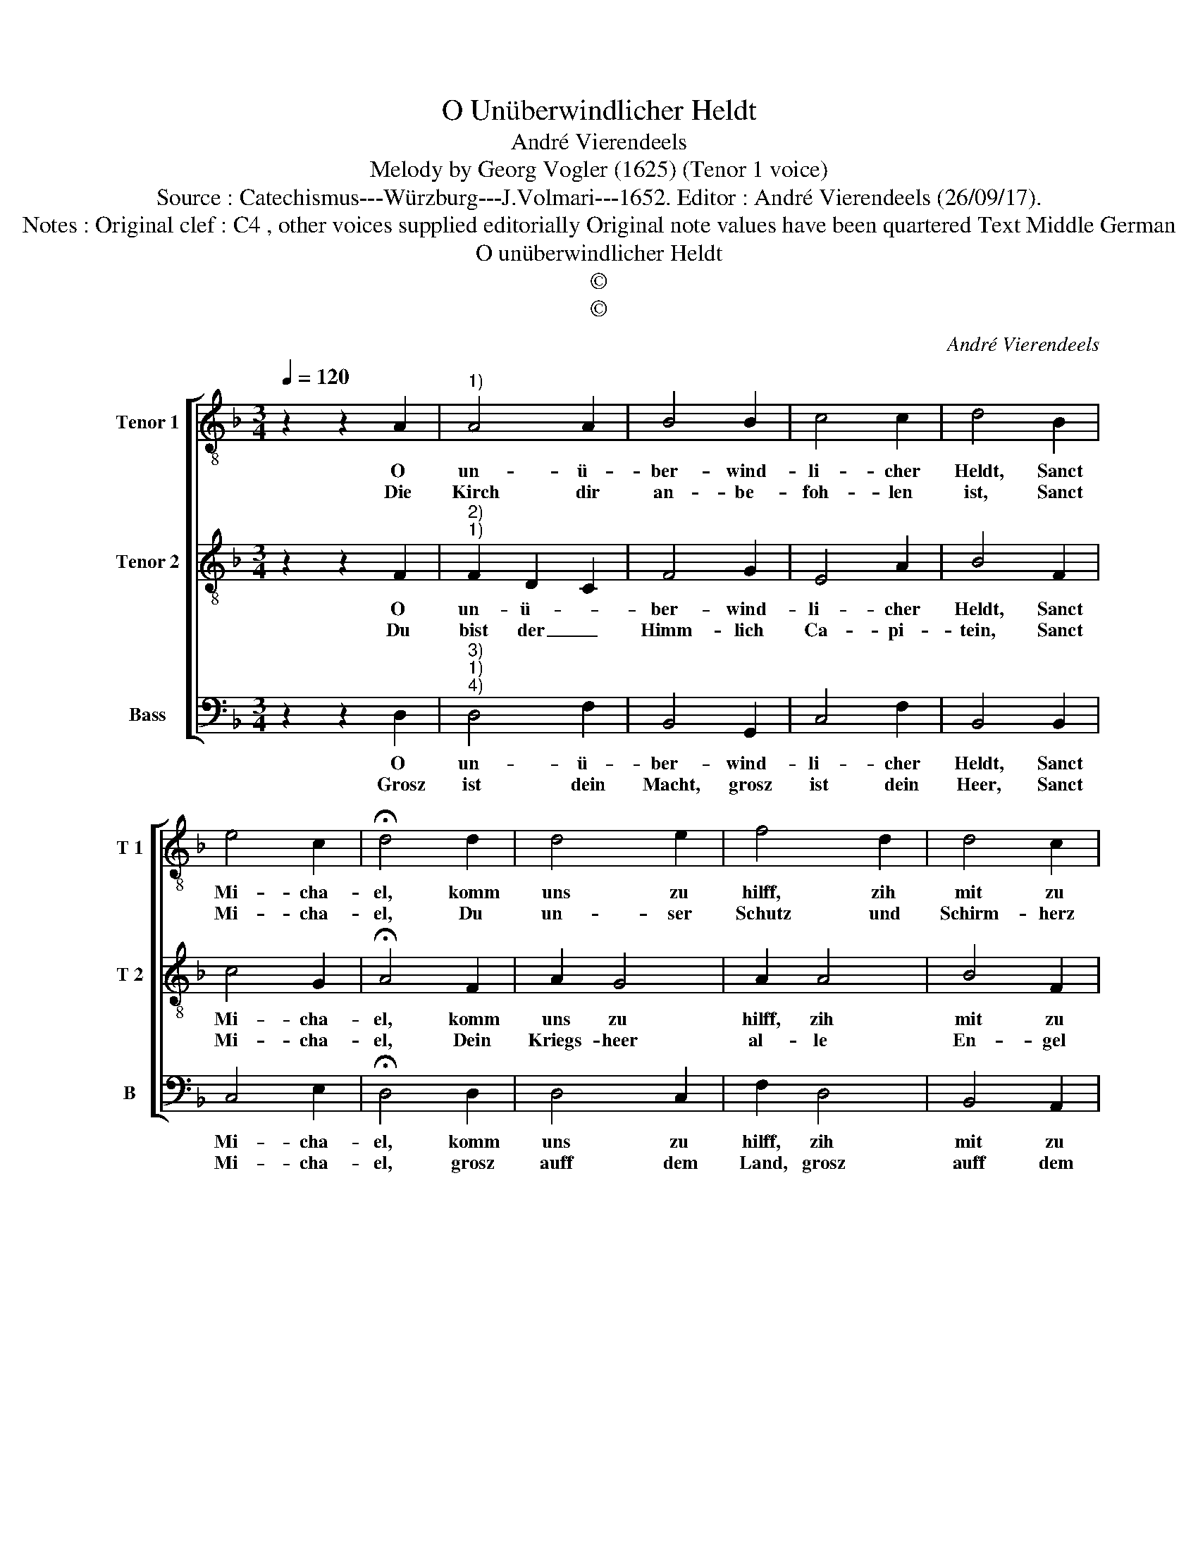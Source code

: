 X:1
T:O Unüberwindlicher Heldt
T:André Vierendeels
T:Melody by Georg Vogler (1625) (Tenor 1 voice)
T:Source : Catechismus---Würzburg---J.Volmari---1652. Editor : André Vierendeels (26/09/17).
T:Notes : Original clef : C4 , other voices supplied editorially Original note values have been quartered Text Middle German
T:O unüberwindlicher Heldt
T:©
T:©
C:André Vierendeels
Z:©
%%score [ 1 2 3 ]
L:1/8
Q:1/4=120
M:3/4
K:F
V:1 treble-8 nm="Tenor 1" snm="T 1"
V:2 treble-8 nm="Tenor 2" snm="T 2"
V:3 bass nm="Bass" snm="B"
V:1
 z2 z2 A2 |"^1)" A4 A2 | B4 B2 | c4 c2 | d4 B2 | e4 c2 | !fermata!d4 d2 | d4 e2 | f4 d2 | d4 c2 | %10
w: O|un- ü-|ber- wind-|li- cher|Heldt, Sanct|Mi- cha-|el, komm|uns zu|hilff, zih|mit zu|
w: Die|Kirch dir|an- be-|foh- len|ist, Sanct|Mi- cha-|el, Du|un- ser|Schutz und|Schirm- herz|
 B4 d2 | c4 B2 | A2 G2 d2 | c4 B2 | A2 G2 B2 | c4 A2 | G6 |] %17
w: Feldt, helff|uns hie|kem- pffen, die|Fein- de|dem- pffen, Sanct|Mi- cha-|el.|
w: bist, _|_ _||||||
V:2
 z2 z2 F2 |"^2)""^1)" F2 D2 C2 | F4 G2 | E4 A2 | B4 F2 | c4 G2 | !fermata!A4 F2 | A2 G4 | A2 A4 | %9
w: O|un- ü- *|ber- wind-|li- cher|Heldt, Sanct|Mi- cha-|el, komm|uns zu|hilff, zih|
w: Du|bist der _|Himm- lich|Ca- pi-|tein, Sanct|Mi- cha-|el, Dein|Kriegs- heer|al- le|
 B4 F2 | F4 G2 | E2 D4 | F2 E2 F2 | A4 D2 | F2 G2 F2 | E4 ^F2 | G6 |] %17
w: mit zu|Feldt, helff|uns hie|kem- pffen, die|Fein- de|dem- pffen, Sanct|Mi- cha-|el.|
w: En- gel|seyn, *|||||||
V:3
 z2 z2 D,2 |"^3)""^1)""^4)" D,4 F,2 | B,,4 G,,2 | C,4 F,2 | B,,4 B,,2 | C,4 E,2 | %6
w: O|un- ü-|ber- wind-|li- cher|Heldt, Sanct|Mi- cha-|
w: Grosz|ist dein|Macht, grosz|ist dein|Heer, Sanct|Mi- cha-|
 !fermata!D,4 D,2 | D,4 C,2 | F,2 D,4 | B,,4 A,,2 | B,,4 G,,2 | C,4 G,2 | D,2 C,2 B,,2 | F,4 B,,2 | %14
w: el, komm|uns zu|hilff, zih|mit zu|Feldt, helff|uns hie|kem- pffen, die|Fein- de|
w: el, grosz|auff dem|Land, grosz|auff dem|Meer, *||||
 D,2 G,,2 B,,2 | A,,4 D,2 | G,,6 |] %17
w: dem- pffen, Sanct|Mi- cha-|el.|
w: |||

